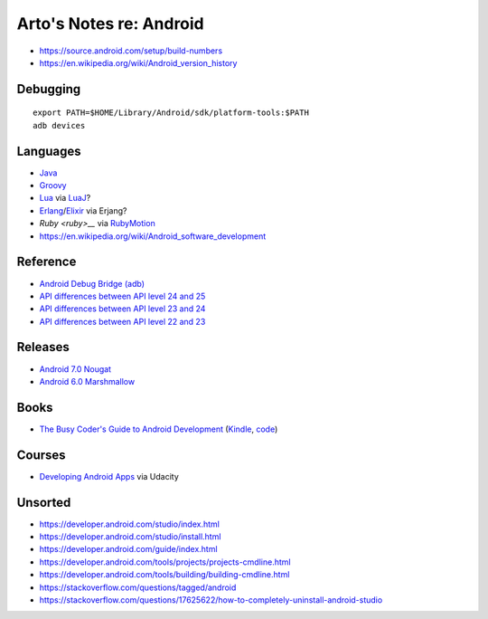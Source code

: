 ************************
Arto's Notes re: Android
************************

* https://source.android.com/setup/build-numbers
* https://en.wikipedia.org/wiki/Android_version_history

Debugging
=========

::

   export PATH=$HOME/Library/Android/sdk/platform-tools:$PATH
   adb devices

Languages
=========

* `Java <java>`__
* `Groovy <groovy>`__
* `Lua <lua>`__ via `LuaJ <http://www.luaj.org/luaj/README.html>`__?
* `Erlang <erlang>`__/`Elixir <elixir>`__ via Erjang?
* `Ruby <ruby>__` via `RubyMotion <http://www.rubymotion.com/>`__
* https://en.wikipedia.org/wiki/Android_software_development

Reference
=========

* `Android Debug Bridge (adb)
  <https://developer.android.com/tools/help/adb.html>`__
* `API differences between API level 24 and 25
  <https://developer.android.com/sdk/api_diff/25/changes.html>`__
* `API differences between API level 23 and 24
  <https://developer.android.com/sdk/api_diff/24/changes.html>`__
* `API differences between API level 22 and 23
  <https://developer.android.com/sdk/api_diff/23/changes.html>`__

Releases
========

* `Android 7.0 Nougat
  <https://developer.android.com/about/versions/nougat/index.html>`__
* `Android 6.0 Marshmallow
  <https://developer.android.com/about/versions/marshmallow/index.html>`__

Books
=====

* `The Busy Coder's Guide to Android Development
  <https://commonsware.com/Android/>`__
  (`Kindle <https://www.amazon.com/dp/B06Y4TCV7F>`__,
  `code <https://github.com/commonsguy/cw-omnibus>`__)

Courses
=======

* `Developing Android Apps
  <https://www.udacity.com/course/new-android-fundamentals--ud851>`__
  via Udacity

Unsorted
========

* https://developer.android.com/studio/index.html
* https://developer.android.com/studio/install.html
* https://developer.android.com/guide/index.html
* https://developer.android.com/tools/projects/projects-cmdline.html
* https://developer.android.com/tools/building/building-cmdline.html
* https://stackoverflow.com/questions/tagged/android
* https://stackoverflow.com/questions/17625622/how-to-completely-uninstall-android-studio
